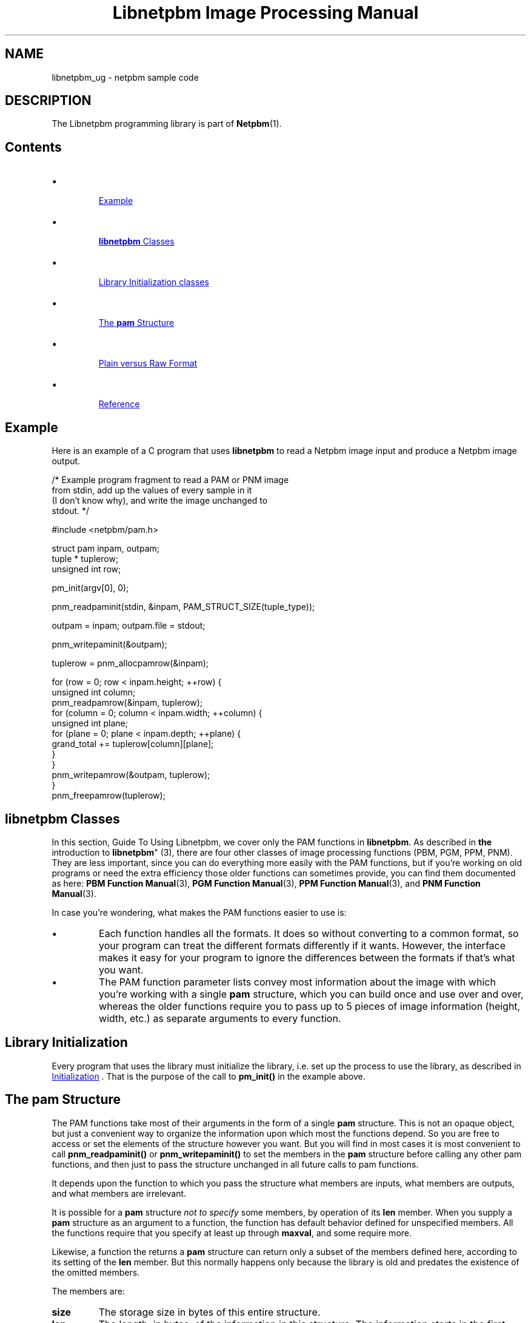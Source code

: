 \
.\" This man page was generated by the Netpbm tool 'makeman' from HTML source.
.\" Do not hand-hack it!  If you have bug fixes or improvements, please find
.\" the corresponding HTML page on the Netpbm website, generate a patch
.\" against that, and send it to the Netpbm maintainer.
.TH "Libnetpbm Image Processing Manual" 3 "" "netpbm documentation"



.SH NAME
libnetpbm_ug - netpbm sample code

.SH DESCRIPTION
.PP
The Libnetpbm programming library is part of
.BR "Netpbm" (1)\c
\&.

.SH Contents


.IP \(bu

.UR #example
Example
.UE
\&
.IP \(bu

.UR #classes
\fBlibnetpbm\fP Classes
.UE
\&
.IP \(bu

.UR #initialization
Library Initialization classes
.UE
\&
.IP \(bu

.UR #pamstruct
The \fBpam\fP Structure
.UE
\&
.IP \(bu

.UR #plainvsraw
Plain versus Raw Format
.UE
\&
.IP \(bu

.UR #reference
Reference
.UE
\&


.UN example
.SH Example
.PP
Here is an example of a C program that uses \fBlibnetpbm\fP to read a
Netpbm image input and produce a Netpbm image output.

.nf
   /* Example program fragment to read a PAM or PNM image
      from stdin, add up the values of every sample in it
      (I don't know why), and write the image unchanged to
      stdout. */

   #include <netpbm/pam.h>

   struct pam inpam, outpam;
   tuple * tuplerow;
   unsigned int row;

   pm_init(argv[0], 0);

   pnm_readpaminit(stdin, &inpam, PAM_STRUCT_SIZE(tuple_type));

   outpam = inpam; outpam.file = stdout;

   pnm_writepaminit(&outpam);

   tuplerow = pnm_allocpamrow(&inpam);

   for (row = 0; row < inpam.height; ++row) {
       unsigned int column;
       pnm_readpamrow(&inpam, tuplerow);
       for (column = 0; column < inpam.width; ++column) {
           unsigned int plane;
           for (plane = 0; plane < inpam.depth; ++plane) {
               grand_total += tuplerow[column][plane];
           }
       }
       pnm_writepamrow(&outpam, tuplerow);
   }
   pnm_freepamrow(tuplerow);

.fi

.UN classes
.SH \fBlibnetpbm\fP Classes
.PP
In this section, Guide To Using Libnetpbm, we cover only the PAM functions
in \fBlibnetpbm\fP.  As described in
.BR "the
introduction to \fBlibnetpbm\fP" (3)\c
\&, there are four other classes of
image processing functions (PBM, PGM, PPM, PNM).  They are less
important, since you can do everything more easily with the PAM
functions, but if you're working on old programs or need the extra
efficiency those older functions can sometimes provide, you can find
them documented as here:
.BR "PBM Function Manual" (3)\c
\&,
.BR "PGM Function Manual" (3)\c
\&,
.BR "PPM Function Manual" (3)\c
\&, and
.BR "PNM Function Manual" (3)\c
\&.
.PP
In case you're wondering, what makes the PAM functions easier to use
is:

.IP \(bu
Each function handles all the formats.  It does so without converting
to a common format, so your program can treat the different formats 
differently if it wants.  However, the interface makes it easy for your
program to ignore the differences between the formats if that's what you
want.

.IP \(bu
The PAM function parameter lists convey most information about the
image with which you're working with a single \fBpam\fP structure,
which you can build once and use over and over, whereas the older
functions require you to pass up to 5 pieces of image information
(height, width, etc.) as separate arguments to every function.



.UN initialization
.SH Library Initialization
.PP
Every program that uses the library must initialize the library, i.e. set
up the process to use the library, as described in 
.UR libpm.html#initialization
Initialization
.UE
\&.  That is the purpose of the call to
\fBpm_init()\fP in the example above.


.UN pamstruct
.SH The \fBpam\fP Structure
.PP
The PAM functions take most of their arguments in the form of a
single \fBpam\fP structure.  This is not an opaque object, but just a
convenient way to organize the information upon which most the
functions depend.  So you are free to access or set the elements of
the structure however you want.  But you will find in most cases it is
most convenient to call \fBpnm_readpaminit()\fP or
\fBpnm_writepaminit()\fP to set the members in the \fBpam\fP
structure before calling any other pam functions, and then just to
pass the structure unchanged in all future calls to pam functions.
.PP
It depends upon the function to which you pass the structure what members
are inputs, what members are outputs, and what members are irrelevant.
.PP
It is possible for a \fBpam\fP structure \fInot to specify\fP some
members, by operation of its \fBlen\fP member.  When you supply a \fBpam\fP
structure as an argument to a function, the function has default behavior
defined for unspecified members.  All the functions require that you specify
at least up through \fBmaxval\fP, and some require more.
.PP
Likewise, a function the returns a \fBpam\fP structure can return only
a subset of the members defined here, according to its setting of the
\fBlen\fP member.  But this normally happens only because the library is old
and predates the existence of the omitted members.
.PP
The members are:


.TP
\fBsize\fP
The storage size in bytes of this entire structure.

.TP
\fBlen\fP
The length, in bytes, of the information in this structure.  The
information starts in the first byte and is contiguous.  This cannot
be greater than \fBsize\fP.  \fBsize\fP and \fBlen\fP can be used
to make programs compatible with newer and older versions of the
Netpbm libraries.

.TP
\fBfile\fP
The file.

.TP
\fBformat\fP
The format code of the image, which tells which of the various Netpbm
image formats is being processed.  The following macros stand for those
format codes:



.TP
\fBPAM_FORMAT\fP
PAM

.TP
\fBRPBM_FORMAT\fP
raw PBM format

.TP
\fBRPGM_FORMAT\fP
raw PGM format

.TP
\fBRPPM_FORMAT\fP
raw PPM format

.TP
\fBPBM_FORMAT\fP
plain PBM format

.TP
\fBPGM_FORMAT\fP
plain PGM format

.TP
\fBPPM_FORMAT\fP
plain PPM format


.sp
There is an important quirk in the meaning of this member when you use
the pam structure to write an image: Only the type portion of it is
meaningful.  A Netpbm format code conveys two pieces of information:
The format type (PBM, PGM, PPM, or PAM) and the plainness (plain PBM
vs raw PBM, etc.).  But when writing, \fBlibnetpbm\fP ignores the
plainness part and instead takes the plainness from the
\fBplainformat\fP member.  So \fBPBM_FORMAT\fP and
\fBRPBM_FORMAT\fP are identical when writing.
.sp
This quirk exists for historical purposes; it's necessary for consistency
with the older functions such as \fBpnm_writepnmrow()\fP whose
\fIformat\fP and \fIforceplain\fP arguments are analogous.
.sp
Before Netpbm 10.32 (February 2006), \fBlibnetpbm\fP did not ignore the
plainness.  This caused many programs to behave poorly, producing plain
format output when they should, for backward compatibility at the very
least, produce raw format output.
.sp
A common way to use this member is to copy it and the
\fBplainformat\fP member from a pam for an input image to a pam for
an output image.  When you do that, your output image will be raw
format regardless of whether your input image was plain or raw, and
this is the conventional behavior of Netpbm programs.

.TP
\fBplainformat\fP
This is a boolean value (0 = false, 1 = true), meaningful only
when writing an image file.  It means to write in the plain (text)
version of the format indicated by \fBformat\fP as opposed to the
raw (binary) version.  Note that the format code in \fBformat\fP
would appear to completely specify the format, making
\fBplainformat\fP redundant.  But see the description of
\fBformat\fP for why that isn't true.
.sp
Until Netpbm 10.32 (February 2006), this was defined a little differently.
The \fBformat\fP member did in fact completely identify the format and
\fBplainformat\fP was redundant and existed as a separate member only
for computational speed.  But this was inconsistent with the older
\fBlibnetpbm\fP interface (e.g. \fBpnm_writepnm()\fP, and it made it
difficult to write backward compatible programs.  Before Netpbm 10.32,
it affected reading as well as writing.
.sp
\fBlibnetpbm\fP image reading functions set this member to false, for your
convenience in building an output image pam from an input image pam.

.TP
\fBheight\fP
The height of the image in rows.

.TP
\fBwidth\fP
The width of the image in number of columns (tuples per row).

.TP
\fBdepth\fP
The depth of the image (degree of or number of samples in each tuple).

.TP
\fBmaxval\fP
The maxval of the image.  See definitions in
.BR "pam" (5)\c
\&.

.TP
\fBbytes_per_sample\fP
The number of bytes used to represent each sample in the image
file.  See the format definition in
.BR "pam" (5)\c
\&.  This
is entirely redundant with \fBmaxval\fP.  It exists as a separate
member for computational speed.

.TP
\fBtuple_type\fP
The tuple type of the image.  See definitions in
.BR "pam" (5)\c
\&.  Netpbm defines values for the most common
types of visual images, but any value is legal.  There are macros for
these values:


.TP
\fBPAM_PBM_TUPLETYPE\fP
black and white image, such as would alternatively be represented by a PBM
image.
.TP
\fBPAM_PGM_TUPLETYPE\fP
grayscale image, such as would alternatively be represented by a PGM
image.
.TP
\fBPAM_PPM_TUPLETYPE\fP
color image, such as would alternatively be represented by a PPM image.
.TP
\fBPAM_PBM_ALPHA_TUPLETYPE\fP
black and white with a transparency (alpha) information.
.TP
\fBPAM_PGM_ALPHA_TUPLETYPE\fP
grayscale with a transparency (alpha) information.
.TP
\fBPAM_PPM_ALPHA_TUPLETYPE\fP
color with a transparency (alpha) information.


.TP
\fBallocation_depth\fP
The number of samples for which memory is allocated for any tuple
associated with this PAM structure.  This must be at least as great as
\&'depth'.  Only the first 'depth' of the samples of a tuple are
meaningful.
.sp
The purpose of this is to make it possible for a program to change
the type of a tuple to one with more or fewer planes.
.sp
0 means the allocation depth is the same as the image depth.

.TP
\fBcomment_p\fP
Pointer to a pointer to a NUL-terminated ASCII string of comments.
When reading an image, this contains the comments from the image's PAM
header; when writing, the image gets these as comments, right after
the magic number line.  The individual comments are delimited by
newlines and are in the same order as in the PAM header.  The "#"
at the beginning of a PAM header line that indicates the line is a comment
is not part of the comment.
.sp
On output, NULL means no comments.
.sp
On input, libnetpbm mallocs storage for the comments and placed the
pointer at *comment_p.  Caller must free it.  NULL means libnetpbm
does not return comments and does not allocate any storage.
.sp
Examples:

.nf
\f(CW
    const char * comments;
    ...
    pam.comment_p = &comments;
    pnm_readpaminit(fileP, &pam, PAM_STRUCT_SIZE(comment_p));
    printf("The comments are:\en");
    printf("%s", comments)
    free(comments);
\fP
.fi

.nf
\f(CW
    const char * comments;
    ...
    comments = strdup("This is a comment 1\enThis is comment 2\en");
    pam.comment_p = &comments;
    pnm_writepaminit(&pam);
    free(comments);
\fP
.fi
.sp
This works only for PAM images.  If you read a PNM image, you
always get back a null string.  If you write a PNM image, you always get
an image that contains no comments.
.sp
This member does not exist before Netpbm 10.35 (August 2006).  Before that,
there is no way with libnetpbm to get or set comments.  The macro
\fBPAM_HAVE_COMMENT_P\fP is defined in \fBpam.h\fP where the member
exists.





.UN plainvsraw
.SH Plain  Versus Raw Format
.PP
The PNM formats each come in two varieties: the older plain (text)
format and the newer raw (binary) format.  There are different format
codes for the plain and raw formats, but which of the two formats the
pnm and pam functions write is independent of the format code you pass
to them.
.PP
The pam functions always write raw formats.  If you specify the format
code for a plain format, a pam function assumes instead the raw
version of that format.
.PP
The pnm functions choose between plain and raw based on the
\fIforceplain\fP parameter that every write-type pnm function has.
If this boolean value is true, the function writes the plain version
of the format specified by the format code.  If it is false, the
function writes the raw version of the format specified by the format
code.
.PP
We are trying to stamp out the older plain formats, so it would be
a wise choice not to write a program that sets \fIforceplain\fP true
under any circumstance.  A user who needs a plain format can use the
\fBpnmtoplainpnm\fP program to convert the output of your program to
plain format.

.UN reference
.SH Reference
.PP
The
.BR "Libnetpbm Netpbm Image
Processing Manual" (3)\c
\& describes the the \fBlibnetpbm\fP functions for
processing image data.
.PP
The
.BR "Libnetpbm Utility Manual" (3)\c
\&
describes the functions that are not specifically related to the Netpbm
image formats.
.SH DOCUMENT SOURCE
This manual page was generated by the Netpbm tool 'makeman' from HTML
source.  The master documentation is at
.IP
.B http://netpbm.sourceforge.net/doc/libnetpbm_ug.html
.PP